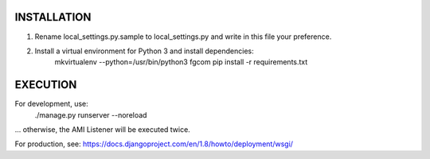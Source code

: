 INSTALLATION
============

1. Rename local_settings.py.sample to local_settings.py and write in this file your preference.

2. Install a virtual environment for Python 3 and install dependencies:
    mkvirtualenv --python=/usr/bin/python3 fgcom
    pip install -r requirements.txt


EXECUTION
=========

For development, use:
    ./manage.py runserver --noreload
... otherwise, the AMI Listener will be executed twice.

For production, see: https://docs.djangoproject.com/en/1.8/howto/deployment/wsgi/